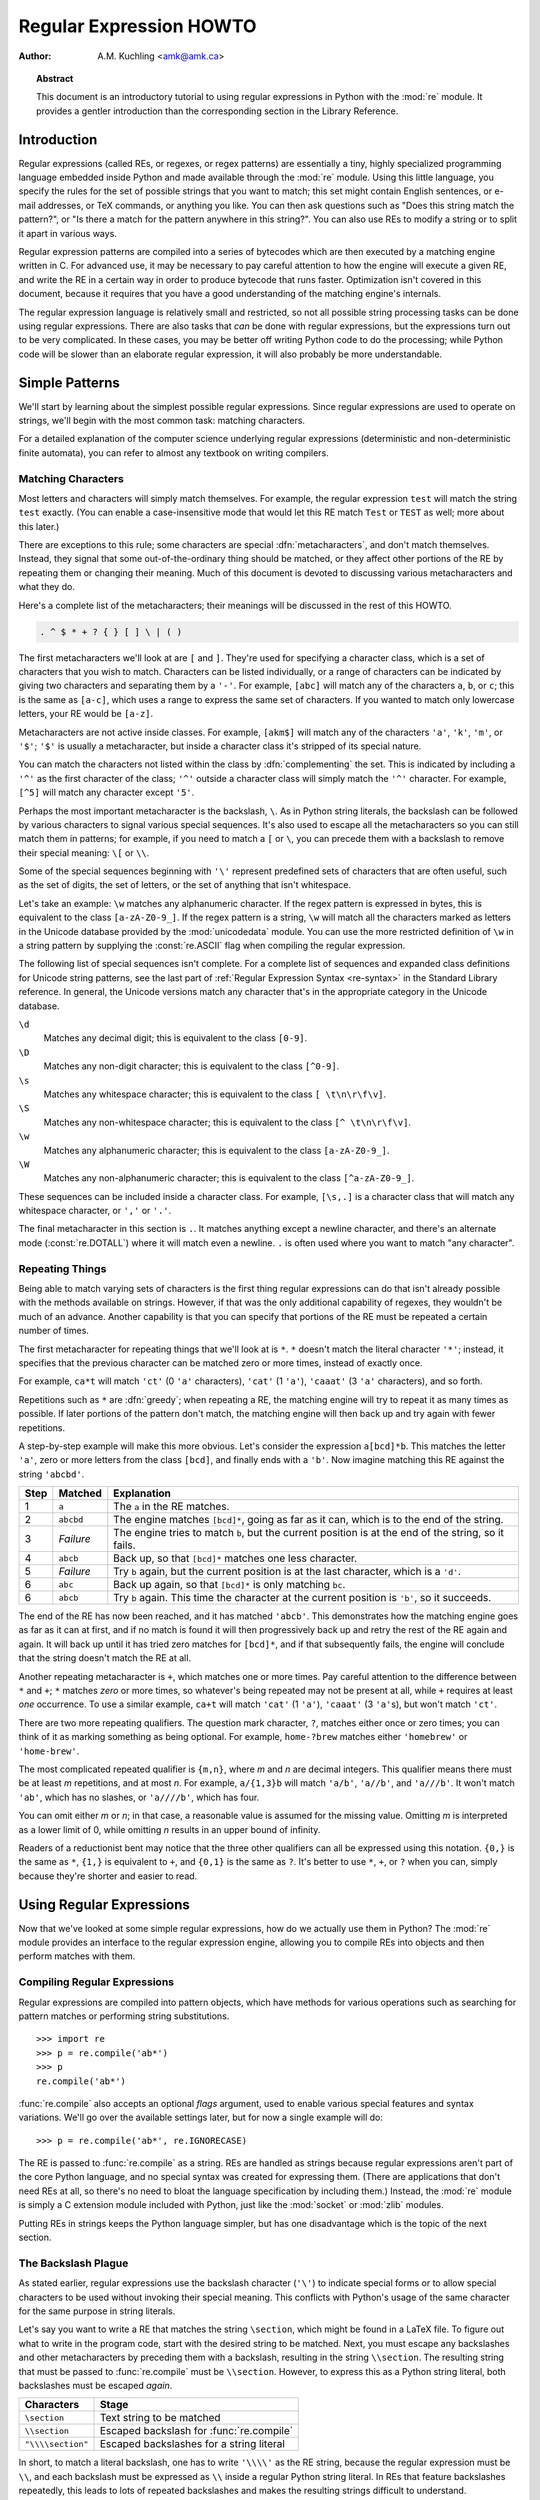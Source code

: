 .. _regex-howto:

****************************
  Regular Expression HOWTO
****************************

:Author: A.M. Kuchling <amk@amk.ca>

.. TODO:
   Document lookbehind assertions
   Better way of displaying a RE, a string, and what it matches
   Mention optional argument to match.groups()
   Unicode (at least a reference)


.. topic:: Abstract

   This document is an introductory tutorial to using regular expressions in Python
   with the :mod:`re` module.  It provides a gentler introduction than the
   corresponding section in the Library Reference.


Introduction
============

Regular expressions (called REs, or regexes, or regex patterns) are essentially
a tiny, highly specialized programming language embedded inside Python and made
available through the :mod:`re` module. Using this little language, you specify
the rules for the set of possible strings that you want to match; this set might
contain English sentences, or e-mail addresses, or TeX commands, or anything you
like.  You can then ask questions such as "Does this string match the pattern?",
or "Is there a match for the pattern anywhere in this string?".  You can also
use REs to modify a string or to split it apart in various ways.

Regular expression patterns are compiled into a series of bytecodes which are
then executed by a matching engine written in C.  For advanced use, it may be
necessary to pay careful attention to how the engine will execute a given RE,
and write the RE in a certain way in order to produce bytecode that runs faster.
Optimization isn't covered in this document, because it requires that you have a
good understanding of the matching engine's internals.

The regular expression language is relatively small and restricted, so not all
possible string processing tasks can be done using regular expressions.  There
are also tasks that *can* be done with regular expressions, but the expressions
turn out to be very complicated.  In these cases, you may be better off writing
Python code to do the processing; while Python code will be slower than an
elaborate regular expression, it will also probably be more understandable.


Simple Patterns
===============

We'll start by learning about the simplest possible regular expressions.  Since
regular expressions are used to operate on strings, we'll begin with the most
common task: matching characters.

For a detailed explanation of the computer science underlying regular
expressions (deterministic and non-deterministic finite automata), you can refer
to almost any textbook on writing compilers.


Matching Characters
-------------------

Most letters and characters will simply match themselves.  For example, the
regular expression ``test`` will match the string ``test`` exactly.  (You can
enable a case-insensitive mode that would let this RE match ``Test`` or ``TEST``
as well; more about this later.)

There are exceptions to this rule; some characters are special
:dfn:`metacharacters`, and don't match themselves.  Instead, they signal that
some out-of-the-ordinary thing should be matched, or they affect other portions
of the RE by repeating them or changing their meaning.  Much of this document is
devoted to discussing various metacharacters and what they do.

Here's a complete list of the metacharacters; their meanings will be discussed
in the rest of this HOWTO.

.. code-block:: none

   . ^ $ * + ? { } [ ] \ | ( )

The first metacharacters we'll look at are ``[`` and ``]``. They're used for
specifying a character class, which is a set of characters that you wish to
match.  Characters can be listed individually, or a range of characters can be
indicated by giving two characters and separating them by a ``'-'``.  For
example, ``[abc]`` will match any of the characters ``a``, ``b``, or ``c``; this
is the same as ``[a-c]``, which uses a range to express the same set of
characters.  If you wanted to match only lowercase letters, your RE would be
``[a-z]``.

Metacharacters are not active inside classes.  For example, ``[akm$]`` will
match any of the characters ``'a'``, ``'k'``, ``'m'``, or ``'$'``; ``'$'`` is
usually a metacharacter, but inside a character class it's stripped of its
special nature.

You can match the characters not listed within the class by :dfn:`complementing`
the set.  This is indicated by including a ``'^'`` as the first character of the
class; ``'^'`` outside a character class will simply match the ``'^'``
character.  For example, ``[^5]`` will match any character except ``'5'``.

Perhaps the most important metacharacter is the backslash, ``\``.   As in Python
string literals, the backslash can be followed by various characters to signal
various special sequences.  It's also used to escape all the metacharacters so
you can still match them in patterns; for example, if you need to match a ``[``
or  ``\``, you can precede them with a backslash to remove their special
meaning: ``\[`` or ``\\``.

Some of the special sequences beginning with ``'\'`` represent
predefined sets of characters that are often useful, such as the set
of digits, the set of letters, or the set of anything that isn't
whitespace.

Let's take an example: ``\w`` matches any alphanumeric character.  If
the regex pattern is expressed in bytes, this is equivalent to the
class ``[a-zA-Z0-9_]``.  If the regex pattern is a string, ``\w`` will
match all the characters marked as letters in the Unicode database
provided by the :mod:`unicodedata` module.  You can use the more
restricted definition of ``\w`` in a string pattern by supplying the
:const:`re.ASCII` flag when compiling the regular expression.

The following list of special sequences isn't complete. For a complete
list of sequences and expanded class definitions for Unicode string
patterns, see the last part of :ref:`Regular Expression Syntax
<re-syntax>` in the Standard Library reference.  In general, the
Unicode versions match any character that's in the appropriate
category in the Unicode database.

``\d``
   Matches any decimal digit; this is equivalent to the class ``[0-9]``.

``\D``
   Matches any non-digit character; this is equivalent to the class ``[^0-9]``.

``\s``
   Matches any whitespace character; this is equivalent to the class ``[
   \t\n\r\f\v]``.

``\S``
   Matches any non-whitespace character; this is equivalent to the class ``[^
   \t\n\r\f\v]``.

``\w``
   Matches any alphanumeric character; this is equivalent to the class
   ``[a-zA-Z0-9_]``.

``\W``
   Matches any non-alphanumeric character; this is equivalent to the class
   ``[^a-zA-Z0-9_]``.

These sequences can be included inside a character class.  For example,
``[\s,.]`` is a character class that will match any whitespace character, or
``','`` or ``'.'``.

The final metacharacter in this section is ``.``.  It matches anything except a
newline character, and there's an alternate mode (:const:`re.DOTALL`) where it will
match even a newline.  ``.`` is often used where you want to match "any
character".


Repeating Things
----------------

Being able to match varying sets of characters is the first thing regular
expressions can do that isn't already possible with the methods available on
strings.  However, if that was the only additional capability of regexes, they
wouldn't be much of an advance. Another capability is that you can specify that
portions of the RE must be repeated a certain number of times.

The first metacharacter for repeating things that we'll look at is ``*``.  ``*``
doesn't match the literal character ``'*'``; instead, it specifies that the
previous character can be matched zero or more times, instead of exactly once.

For example, ``ca*t`` will match ``'ct'`` (0 ``'a'`` characters), ``'cat'`` (1 ``'a'``),
``'caaat'`` (3 ``'a'`` characters), and so forth.

Repetitions such as ``*`` are :dfn:`greedy`; when repeating a RE, the matching
engine will try to repeat it as many times as possible. If later portions of the
pattern don't match, the matching engine will then back up and try again with
fewer repetitions.

A step-by-step example will make this more obvious.  Let's consider the
expression ``a[bcd]*b``.  This matches the letter ``'a'``, zero or more letters
from the class ``[bcd]``, and finally ends with a ``'b'``.  Now imagine matching
this RE against the string ``'abcbd'``.

+------+-----------+---------------------------------+
| Step | Matched   | Explanation                     |
+======+===========+=================================+
| 1    | ``a``     | The ``a`` in the RE matches.    |
+------+-----------+---------------------------------+
| 2    | ``abcbd`` | The engine matches ``[bcd]*``,  |
|      |           | going as far as it can, which   |
|      |           | is to the end of the string.    |
+------+-----------+---------------------------------+
| 3    | *Failure* | The engine tries to match       |
|      |           | ``b``, but the current position |
|      |           | is at the end of the string, so |
|      |           | it fails.                       |
+------+-----------+---------------------------------+
| 4    | ``abcb``  | Back up, so that  ``[bcd]*``    |
|      |           | matches one less character.     |
+------+-----------+---------------------------------+
| 5    | *Failure* | Try ``b`` again, but the        |
|      |           | current position is at the last |
|      |           | character, which is a ``'d'``.  |
+------+-----------+---------------------------------+
| 6    | ``abc``   | Back up again, so that          |
|      |           | ``[bcd]*`` is only matching     |
|      |           | ``bc``.                         |
+------+-----------+---------------------------------+
| 6    | ``abcb``  | Try ``b`` again.  This time     |
|      |           | the character at the            |
|      |           | current position is ``'b'``, so |
|      |           | it succeeds.                    |
+------+-----------+---------------------------------+

The end of the RE has now been reached, and it has matched ``'abcb'``.  This
demonstrates how the matching engine goes as far as it can at first, and if no
match is found it will then progressively back up and retry the rest of the RE
again and again.  It will back up until it has tried zero matches for
``[bcd]*``, and if that subsequently fails, the engine will conclude that the
string doesn't match the RE at all.

Another repeating metacharacter is ``+``, which matches one or more times.  Pay
careful attention to the difference between ``*`` and ``+``; ``*`` matches
*zero* or more times, so whatever's being repeated may not be present at all,
while ``+`` requires at least *one* occurrence.  To use a similar example,
``ca+t`` will match ``'cat'`` (1 ``'a'``), ``'caaat'`` (3 ``'a'``\ s), but won't
match ``'ct'``.

There are two more repeating qualifiers.  The question mark character, ``?``,
matches either once or zero times; you can think of it as marking something as
being optional.  For example, ``home-?brew`` matches either ``'homebrew'`` or
``'home-brew'``.

The most complicated repeated qualifier is ``{m,n}``, where *m* and *n* are
decimal integers.  This qualifier means there must be at least *m* repetitions,
and at most *n*.  For example, ``a/{1,3}b`` will match ``'a/b'``, ``'a//b'``, and
``'a///b'``.  It won't match ``'ab'``, which has no slashes, or ``'a////b'``, which
has four.

You can omit either *m* or *n*; in that case, a reasonable value is assumed for
the missing value.  Omitting *m* is interpreted as a lower limit of 0, while
omitting *n* results in an upper bound of infinity.

Readers of a reductionist bent may notice that the three other qualifiers can
all be expressed using this notation.  ``{0,}`` is the same as ``*``, ``{1,}``
is equivalent to ``+``, and ``{0,1}`` is the same as ``?``.  It's better to use
``*``, ``+``, or ``?`` when you can, simply because they're shorter and easier
to read.


Using Regular Expressions
=========================

Now that we've looked at some simple regular expressions, how do we actually use
them in Python?  The :mod:`re` module provides an interface to the regular
expression engine, allowing you to compile REs into objects and then perform
matches with them.


Compiling Regular Expressions
-----------------------------

Regular expressions are compiled into pattern objects, which have
methods for various operations such as searching for pattern matches or
performing string substitutions. ::

   >>> import re
   >>> p = re.compile('ab*')
   >>> p
   re.compile('ab*')

:func:`re.compile` also accepts an optional *flags* argument, used to enable
various special features and syntax variations.  We'll go over the available
settings later, but for now a single example will do::

   >>> p = re.compile('ab*', re.IGNORECASE)

The RE is passed to :func:`re.compile` as a string.  REs are handled as strings
because regular expressions aren't part of the core Python language, and no
special syntax was created for expressing them.  (There are applications that
don't need REs at all, so there's no need to bloat the language specification by
including them.) Instead, the :mod:`re` module is simply a C extension module
included with Python, just like the :mod:`socket` or :mod:`zlib` modules.

Putting REs in strings keeps the Python language simpler, but has one
disadvantage which is the topic of the next section.


The Backslash Plague
--------------------

As stated earlier, regular expressions use the backslash character (``'\'``) to
indicate special forms or to allow special characters to be used without
invoking their special meaning. This conflicts with Python's usage of the same
character for the same purpose in string literals.

Let's say you want to write a RE that matches the string ``\section``, which
might be found in a LaTeX file.  To figure out what to write in the program
code, start with the desired string to be matched.  Next, you must escape any
backslashes and other metacharacters by preceding them with a backslash,
resulting in the string ``\\section``.  The resulting string that must be passed
to :func:`re.compile` must be ``\\section``.  However, to express this as a
Python string literal, both backslashes must be escaped *again*.

+-------------------+------------------------------------------+
| Characters        | Stage                                    |
+===================+==========================================+
| ``\section``      | Text string to be matched                |
+-------------------+------------------------------------------+
| ``\\section``     | Escaped backslash for :func:`re.compile` |
+-------------------+------------------------------------------+
| ``"\\\\section"`` | Escaped backslashes for a string literal |
+-------------------+------------------------------------------+

In short, to match a literal backslash, one has to write ``'\\\\'`` as the RE
string, because the regular expression must be ``\\``, and each backslash must
be expressed as ``\\`` inside a regular Python string literal.  In REs that
feature backslashes repeatedly, this leads to lots of repeated backslashes and
makes the resulting strings difficult to understand.

The solution is to use Python's raw string notation for regular expressions;
backslashes are not handled in any special way in a string literal prefixed with
``'r'``, so ``r"\n"`` is a two-character string containing ``'\'`` and ``'n'``,
while ``"\n"`` is a one-character string containing a newline. Regular
expressions will often be written in Python code using this raw string notation.

+-------------------+------------------+
| Regular String    | Raw string       |
+===================+==================+
| ``"ab*"``         | ``r"ab*"``       |
+-------------------+------------------+
| ``"\\\\section"`` | ``r"\\section"`` |
+-------------------+------------------+
| ``"\\w+\\s+\\1"`` | ``r"\w+\s+\1"``  |
+-------------------+------------------+


Performing Matches
------------------

Once you have an object representing a compiled regular expression, what do you
do with it?  Pattern objects have several methods and attributes.
Only the most significant ones will be covered here; consult the :mod:`re` docs
for a complete listing.

+------------------+-----------------------------------------------+
| Method/Attribute | Purpose                                       |
+==================+===============================================+
| ``match()``      | Determine if the RE matches at the beginning  |
|                  | of the string.                                |
+------------------+-----------------------------------------------+
| ``search()``     | Scan through a string, looking for any        |
|                  | location where this RE matches.               |
+------------------+-----------------------------------------------+
| ``findall()``    | Find all substrings where the RE matches, and |
|                  | returns them as a list.                       |
+------------------+-----------------------------------------------+
| ``finditer()``   | Find all substrings where the RE matches, and |
|                  | returns them as an :term:`iterator`.          |
+------------------+-----------------------------------------------+

:meth:`~re.Pattern.match` and :meth:`~re.Pattern.search` return ``None`` if no match can be found.  If
they're successful, a :ref:`match object <match-objects>` instance is returned,
containing information about the match: where it starts and ends, the substring
it matched, and more.

You can learn about this by interactively experimenting with the :mod:`re`
module.  If you have :mod:`tkinter` available, you may also want to look at
:source:`Tools/demo/redemo.py`, a demonstration program included with the
Python distribution.  It allows you to enter REs and strings, and displays
whether the RE matches or fails. :file:`redemo.py` can be quite useful when
trying to debug a complicated RE.

This HOWTO uses the standard Python interpreter for its examples. First, run the
Python interpreter, import the :mod:`re` module, and compile a RE::

   >>> import re
   >>> p = re.compile('[a-z]+')
   >>> p
   re.compile('[a-z]+')

Now, you can try matching various strings against the RE ``[a-z]+``.  An empty
string shouldn't match at all, since ``+`` means 'one or more repetitions'.
:meth:`~re.Pattern.match` should return ``None`` in this case, which will cause the
interpreter to print no output.  You can explicitly print the result of
:meth:`!match` to make this clear. ::

   >>> p.match("")
   >>> print(p.match(""))
   None

Now, let's try it on a string that it should match, such as ``tempo``.  In this
case, :meth:`~re.Pattern.match` will return a :ref:`match object <match-objects>`, so you
should store the result in a variable for later use. ::

   >>> m = p.match('tempo')
   >>> m
   <re.Match object; span=(0, 5), match='tempo'>

Now you can query the :ref:`match object <match-objects>` for information
about the matching string.  Match object instances
also have several methods and attributes; the most important ones are:

+------------------+--------------------------------------------+
| Method/Attribute | Purpose                                    |
+==================+============================================+
| ``group()``      | Return the string matched by the RE        |
+------------------+--------------------------------------------+
| ``start()``      | Return the starting position of the match  |
+------------------+--------------------------------------------+
| ``end()``        | Return the ending position of the match    |
+------------------+--------------------------------------------+
| ``span()``       | Return a tuple containing the (start, end) |
|                  | positions  of the match                    |
+------------------+--------------------------------------------+

Trying these methods will soon clarify their meaning::

   >>> m.group()
   'tempo'
   >>> m.start(), m.end()
   (0, 5)
   >>> m.span()
   (0, 5)

:meth:`~re.Match.group` returns the substring that was matched by the RE.  :meth:`~re.Match.start`
and :meth:`~re.Match.end` return the starting and ending index of the match. :meth:`~re.Match.span`
returns both start and end indexes in a single tuple.  Since the :meth:`~re.Pattern.match`
method only checks if the RE matches at the start of a string, :meth:`!start`
will always be zero.  However, the :meth:`~re.Pattern.search` method of patterns
scans through the string, so  the match may not start at zero in that
case. ::

   >>> print(p.match('::: message'))
   None
   >>> m = p.search('::: message'); print(m)
   <re.Match object; span=(4, 11), match='message'>
   >>> m.group()
   'message'
   >>> m.span()
   (4, 11)

In actual programs, the most common style is to store the
:ref:`match object <match-objects>` in a variable, and then check if it was
``None``.  This usually looks like::

   p = re.compile( ... )
   m = p.match( 'string goes here' )
   if m:
       print('Match found: ', m.group())
   else:
       print('No match')

Two pattern methods return all of the matches for a pattern.
:meth:`~re.Pattern.findall` returns a list of matching strings::

   >>> p = re.compile('\d+')
   >>> p.findall('12 drummers drumming, 11 pipers piping, 10 lords a-leaping')
   ['12', '11', '10']

:meth:`~re.Pattern.findall` has to create the entire list before it can be returned as the
result.  The :meth:`~re.Pattern.finditer` method returns a sequence of
:ref:`match object <match-objects>` instances as an :term:`iterator`::

   >>> iterator = p.finditer('12 drummers drumming, 11 ... 10 ...')
   >>> iterator  #doctest: +ELLIPSIS
   <callable_iterator object at 0x...>
   >>> for match in iterator:
   ...     print(match.span())
   ...
   (0, 2)
   (22, 24)
   (29, 31)


Module-Level Functions
----------------------

You don't have to create a pattern object and call its methods; the
:mod:`re` module also provides top-level functions called :func:`~re.match`,
:func:`~re.search`, :func:`~re.findall`, :func:`~re.sub`, and so forth.  These functions
take the same arguments as the corresponding pattern method with
the RE string added as the first argument, and still return either ``None`` or a
:ref:`match object <match-objects>` instance. ::

   >>> print(re.match(r'From\s+', 'Fromage amk'))
   None
   >>> re.match(r'From\s+', 'From amk Thu May 14 19:12:10 1998')  #doctest: +ELLIPSIS
   <re.Match object; span=(0, 5), match='From '>

Under the hood, these functions simply create a pattern object for you
and call the appropriate method on it.  They also store the compiled
object in a cache, so future calls using the same RE won't need to
parse the pattern again and again.

Should you use these module-level functions, or should you get the
pattern and call its methods yourself?  If you're accessing a regex
within a loop, pre-compiling it will save a few function calls.
Outside of loops, there's not much difference thanks to the internal
cache.


Compilation Flags
-----------------

Compilation flags let you modify some aspects of how regular expressions work.
Flags are available in the :mod:`re` module under two names, a long name such as
:const:`IGNORECASE` and a short, one-letter form such as :const:`I`.  (If you're
familiar with Perl's pattern modifiers, the one-letter forms use the same
letters; the short form of :const:`re.VERBOSE` is :const:`re.X`, for example.)
Multiple flags can be specified by bitwise OR-ing them; ``re.I | re.M`` sets
both the :const:`I` and :const:`M` flags, for example.

Here's a table of the available flags, followed by a more detailed explanation
of each one.

+---------------------------------+--------------------------------------------+
| Flag                            | Meaning                                    |
+=================================+============================================+
| :const:`ASCII`, :const:`A`      | Makes several escapes like ``\w``, ``\b``, |
|                                 | ``\s`` and ``\d`` match only on ASCII      |
|                                 | characters with the respective property.   |
+---------------------------------+--------------------------------------------+
| :const:`DOTALL`, :const:`S`     | Make ``.`` match any character, including  |
|                                 | newlines.                                  |
+---------------------------------+--------------------------------------------+
| :const:`IGNORECASE`, :const:`I` | Do case-insensitive matches.               |
+---------------------------------+--------------------------------------------+
| :const:`LOCALE`, :const:`L`     | Do a locale-aware match.                   |
+---------------------------------+--------------------------------------------+
| :const:`MULTILINE`, :const:`M`  | Multi-line matching, affecting ``^`` and   |
|                                 | ``$``.                                     |
+---------------------------------+--------------------------------------------+
| :const:`VERBOSE`, :const:`X`    | Enable verbose REs, which can be organized |
| (for 'extended')                | more cleanly and understandably.           |
+---------------------------------+--------------------------------------------+


.. data:: I
          IGNORECASE
   :noindex:

   Perform case-insensitive matching; character class and literal strings will
   match letters by ignoring case.  For example, ``[A-Z]`` will match lowercase
   letters, too. Full Unicode matching also works unless the :const:`ASCII`
   flag is used to disable non-ASCII matches.  When the Unicode patterns
   ``[a-z]`` or ``[A-Z]`` are used in combination with the :const:`IGNORECASE`
   flag, they will match the 52 ASCII letters and 4 additional non-ASCII
   letters: 'İ' (U+0130, Latin capital letter I with dot above), 'ı' (U+0131,
   Latin small letter dotless i), 'ſ' (U+017F, Latin small letter long s) and
   'K' (U+212A, Kelvin sign).  ``Spam`` will match ``'Spam'``, ``'spam'``,
   ``'spAM'``, or ``'ſpam'`` (the latter is matched only in Unicode mode).
   This lowercasing doesn't take the current locale into account;
   it will if you also set the :const:`LOCALE` flag.


.. data:: L
          LOCALE
   :noindex:

   Make ``\w``, ``\W``, ``\b``, ``\B`` and case-insensitive matching dependent
   on the current locale instead of the Unicode database.

   Locales are a feature of the C library intended to help in writing programs
   that take account of language differences.  For example, if you're
   processing encoded French text, you'd want to be able to write ``\w+`` to
   match words, but ``\w`` only matches the character class ``[A-Za-z]`` in
   bytes patterns; it won't match bytes corresponding to ``é`` or ``ç``.
   If your system is configured properly and a French locale is selected,
   certain C functions will tell the program that the byte corresponding to
   ``é`` should also be considered a letter.
   Setting the :const:`LOCALE` flag when compiling a regular expression will cause
   the resulting compiled object to use these C functions for ``\w``; this is
   slower, but also enables ``\w+`` to match French words as you'd expect.
   The use of this flag is discouraged in Python 3 as the locale mechanism
   is very unreliable, it only handles one "culture" at a time, and it only
   works with 8-bit locales.  Unicode matching is already enabled by default
   in Python 3 for Unicode (str) patterns, and it is able to handle different
   locales/languages.


.. data:: M
          MULTILINE
   :noindex:

   (``^`` and ``$`` haven't been explained yet;  they'll be introduced in section
   :ref:`more-metacharacters`.)

   Usually ``^`` matches only at the beginning of the string, and ``$`` matches
   only at the end of the string and immediately before the newline (if any) at the
   end of the string. When this flag is specified, ``^`` matches at the beginning
   of the string and at the beginning of each line within the string, immediately
   following each newline.  Similarly, the ``$`` metacharacter matches either at
   the end of the string and at the end of each line (immediately preceding each
   newline).


.. data:: S
          DOTALL
   :noindex:

   Makes the ``'.'`` special character match any character at all, including a
   newline; without this flag, ``'.'`` will match anything *except* a newline.


.. data:: A
          ASCII
   :noindex:

   Make ``\w``, ``\W``, ``\b``, ``\B``, ``\s`` and ``\S`` perform ASCII-only
   matching instead of full Unicode matching. This is only meaningful for
   Unicode patterns, and is ignored for byte patterns.


.. data:: X
          VERBOSE
   :noindex:

   This flag allows you to write regular expressions that are more readable by
   granting you more flexibility in how you can format them.  When this flag has
   been specified, whitespace within the RE string is ignored, except when the
   whitespace is in a character class or preceded by an unescaped backslash; this
   lets you organize and indent the RE more clearly.  This flag also lets you put
   comments within a RE that will be ignored by the engine; comments are marked by
   a ``'#'`` that's neither in a character class or preceded by an unescaped
   backslash.

   For example, here's a RE that uses :const:`re.VERBOSE`; see how much easier it
   is to read? ::

      charref = re.compile(r"""
       &[#]                # Start of a numeric entity reference
       (
           0[0-7]+         # Octal form
         | [0-9]+          # Decimal form
         | x[0-9a-fA-F]+   # Hexadecimal form
       )
       ;                   # Trailing semicolon
      """, re.VERBOSE)

   Without the verbose setting, the RE would look like this::

      charref = re.compile("&#(0[0-7]+"
                           "|[0-9]+"
                           "|x[0-9a-fA-F]+);")

   In the above example, Python's automatic concatenation of string literals has
   been used to break up the RE into smaller pieces, but it's still more difficult
   to understand than the version using :const:`re.VERBOSE`.


More Pattern Power
==================

So far we've only covered a part of the features of regular expressions.  In
this section, we'll cover some new metacharacters, and how to use groups to
retrieve portions of the text that was matched.


.. _more-metacharacters:

More Metacharacters
-------------------

There are some metacharacters that we haven't covered yet.  Most of them will be
covered in this section.

Some of the remaining metacharacters to be discussed are :dfn:`zero-width
assertions`.  They don't cause the engine to advance through the string;
instead, they consume no characters at all, and simply succeed or fail.  For
example, ``\b`` is an assertion that the current position is located at a word
boundary; the position isn't changed by the ``\b`` at all.  This means that
zero-width assertions should never be repeated, because if they match once at a
given location, they can obviously be matched an infinite number of times.

``|``
   Alternation, or the "or" operator.   If *A* and *B* are regular expressions,
   ``A|B`` will match any string that matches either *A* or *B*. ``|`` has very
   low precedence in order to make it work reasonably when you're alternating
   multi-character strings. ``Crow|Servo`` will match either ``'Crow'`` or ``'Servo'``,
   not ``'Cro'``, a ``'w'`` or an ``'S'``, and ``'ervo'``.

   To match a literal ``'|'``, use ``\|``, or enclose it inside a character class,
   as in ``[|]``.

``^``
   Matches at the beginning of lines.  Unless the :const:`MULTILINE` flag has been
   set, this will only match at the beginning of the string.  In :const:`MULTILINE`
   mode, this also matches immediately after each newline within the string.

   For example, if you wish to match the word ``From`` only at the beginning of a
   line, the RE to use is ``^From``. ::

      >>> print(re.search('^From', 'From Here to Eternity'))  #doctest: +ELLIPSIS
      <re.Match object; span=(0, 4), match='From'>
      >>> print(re.search('^From', 'Reciting From Memory'))
      None

   To match a literal ``'^'``, use ``\^``.

``$``
   Matches at the end of a line, which is defined as either the end of the string,
   or any location followed by a newline character.     ::

      >>> print(re.search('}$', '{block}'))  #doctest: +ELLIPSIS
      <re.Match object; span=(6, 7), match='}'>
      >>> print(re.search('}$', '{block} '))
      None
      >>> print(re.search('}$', '{block}\n'))  #doctest: +ELLIPSIS
      <re.Match object; span=(6, 7), match='}'>

   To match a literal ``'$'``, use ``\$`` or enclose it inside a character class,
   as in  ``[$]``.

``\A``
   Matches only at the start of the string.  When not in :const:`MULTILINE` mode,
   ``\A`` and ``^`` are effectively the same.  In :const:`MULTILINE` mode, they're
   different: ``\A`` still matches only at the beginning of the string, but ``^``
   may match at any location inside the string that follows a newline character.

``\Z``
   Matches only at the end of the string.

``\b``
   Word boundary.  This is a zero-width assertion that matches only at the
   beginning or end of a word.  A word is defined as a sequence of alphanumeric
   characters, so the end of a word is indicated by whitespace or a
   non-alphanumeric character.

   The following example matches ``class`` only when it's a complete word; it won't
   match when it's contained inside another word. ::

      >>> p = re.compile(r'\bclass\b')
      >>> print(p.search('no class at all'))
      <re.Match object; span=(3, 8), match='class'>
      >>> print(p.search('the declassified algorithm'))
      None
      >>> print(p.search('one subclass is'))
      None

   There are two subtleties you should remember when using this special sequence.
   First, this is the worst collision between Python's string literals and regular
   expression sequences.  In Python's string literals, ``\b`` is the backspace
   character, ASCII value 8.  If you're not using raw strings, then Python will
   convert the ``\b`` to a backspace, and your RE won't match as you expect it to.
   The following example looks the same as our previous RE, but omits the ``'r'``
   in front of the RE string. ::

      >>> p = re.compile('\bclass\b')
      >>> print(p.search('no class at all'))
      None
      >>> print(p.search('\b' + 'class' + '\b'))
      <re.Match object; span=(0, 7), match='\x08class\x08'>

   Second, inside a character class, where there's no use for this assertion,
   ``\b`` represents the backspace character, for compatibility with Python's
   string literals.

``\B``
   Another zero-width assertion, this is the opposite of ``\b``, only matching when
   the current position is not at a word boundary.


Grouping
--------

Frequently you need to obtain more information than just whether the RE matched
or not.  Regular expressions are often used to dissect strings by writing a RE
divided into several subgroups which match different components of interest.
For example, an RFC-822 header line is divided into a header name and a value,
separated by a ``':'``, like this::

   From: author@example.com
   User-Agent: Thunderbird 1.5.0.9 (X11/20061227)
   MIME-Version: 1.0
   To: editor@example.com

This can be handled by writing a regular expression which matches an entire
header line, and has one group which matches the header name, and another group
which matches the header's value.

Groups are marked by the ``'('``, ``')'`` metacharacters. ``'('`` and ``')'``
have much the same meaning as they do in mathematical expressions; they group
together the expressions contained inside them, and you can repeat the contents
of a group with a repeating qualifier, such as ``*``, ``+``, ``?``, or
``{m,n}``.  For example, ``(ab)*`` will match zero or more repetitions of
``ab``. ::

   >>> p = re.compile('(ab)*')
   >>> print(p.match('ababababab').span())
   (0, 10)

Groups indicated with ``'('``, ``')'`` also capture the starting and ending
index of the text that they match; this can be retrieved by passing an argument
to :meth:`~re.Match.group`, :meth:`~re.Match.start`, :meth:`~re.Match.end`, and
:meth:`~re.Match.span`.  Groups are
numbered starting with 0.  Group 0 is always present; it's the whole RE, so
:ref:`match object <match-objects>` methods all have group 0 as their default
argument.  Later we'll see how to express groups that don't capture the span
of text that they match. ::

   >>> p = re.compile('(a)b')
   >>> m = p.match('ab')
   >>> m.group()
   'ab'
   >>> m.group(0)
   'ab'

Subgroups are numbered from left to right, from 1 upward.  Groups can be nested;
to determine the number, just count the opening parenthesis characters, going
from left to right. ::

   >>> p = re.compile('(a(b)c)d')
   >>> m = p.match('abcd')
   >>> m.group(0)
   'abcd'
   >>> m.group(1)
   'abc'
   >>> m.group(2)
   'b'

:meth:`~re.Match.group` can be passed multiple group numbers at a time, in which case it
will return a tuple containing the corresponding values for those groups. ::

   >>> m.group(2,1,2)
   ('b', 'abc', 'b')

The :meth:`~re.Match.groups` method returns a tuple containing the strings for all the
subgroups, from 1 up to however many there are. ::

   >>> m.groups()
   ('abc', 'b')

Backreferences in a pattern allow you to specify that the contents of an earlier
capturing group must also be found at the current location in the string.  For
example, ``\1`` will succeed if the exact contents of group 1 can be found at
the current position, and fails otherwise.  Remember that Python's string
literals also use a backslash followed by numbers to allow including arbitrary
characters in a string, so be sure to use a raw string when incorporating
backreferences in a RE.

For example, the following RE detects doubled words in a string. ::

   >>> p = re.compile(r'(\b\w+)\s+\1\b')
   >>> p.search('Paris in the the spring').group()
   'the the'

Backreferences like this aren't often useful for just searching through a string
--- there are few text formats which repeat data in this way --- but you'll soon
find out that they're *very* useful when performing string substitutions.


Non-capturing and Named Groups
------------------------------

Elaborate REs may use many groups, both to capture substrings of interest, and
to group and structure the RE itself.  In complex REs, it becomes difficult to
keep track of the group numbers.  There are two features which help with this
problem.  Both of them use a common syntax for regular expression extensions, so
we'll look at that first.

Perl 5 is well known for its powerful additions to standard regular expressions.
For these new features the Perl developers couldn't choose new single-keystroke metacharacters
or new special sequences beginning with ``\`` without making Perl's regular
expressions confusingly different from standard REs.  If they chose ``&`` as a
new metacharacter, for example, old expressions would be assuming that ``&`` was
a regular character and wouldn't have escaped it by writing ``\&`` or ``[&]``.

The solution chosen by the Perl developers was to use ``(?...)`` as the
extension syntax.  ``?`` immediately after a parenthesis was a syntax error
because the ``?`` would have nothing to repeat, so this didn't introduce any
compatibility problems.  The characters immediately after the ``?``  indicate
what extension is being used, so ``(?=foo)`` is one thing (a positive lookahead
assertion) and ``(?:foo)`` is something else (a non-capturing group containing
the subexpression ``foo``).

Python supports several of Perl's extensions and adds an extension
syntax to Perl's extension syntax.  If the first character after the
question mark is a ``P``, you know that it's an extension that's
specific to Python.

Now that we've looked at the general extension syntax, we can return
to the features that simplify working with groups in complex REs.

Sometimes you'll want to use a group to denote a part of a regular expression,
but aren't interested in retrieving the group's contents. You can make this fact
explicit by using a non-capturing group: ``(?:...)``, where you can replace the
``...`` with any other regular expression. ::

   >>> m = re.match("([abc])+", "abc")
   >>> m.groups()
   ('c',)
   >>> m = re.match("(?:[abc])+", "abc")
   >>> m.groups()
   ()

Except for the fact that you can't retrieve the contents of what the group
matched, a non-capturing group behaves exactly the same as a capturing group;
you can put anything inside it, repeat it with a repetition metacharacter such
as ``*``, and nest it within other groups (capturing or non-capturing).
``(?:...)`` is particularly useful when modifying an existing pattern, since you
can add new groups without changing how all the other groups are numbered.  It
should be mentioned that there's no performance difference in searching between
capturing and non-capturing groups; neither form is any faster than the other.

A more significant feature is named groups: instead of referring to them by
numbers, groups can be referenced by a name.

The syntax for a named group is one of the Python-specific extensions:
``(?P<name>...)``.  *name* is, obviously, the name of the group.  Named groups
behave exactly like capturing groups, and additionally associate a name
with a group.  The :ref:`match object <match-objects>` methods that deal with
capturing groups all accept either integers that refer to the group by number
or strings that contain the desired group's name.  Named groups are still
given numbers, so you can retrieve information about a group in two ways::

   >>> p = re.compile(r'(?P<word>\b\w+\b)')
   >>> m = p.search( '(((( Lots of punctuation )))' )
   >>> m.group('word')
   'Lots'
   >>> m.group(1)
   'Lots'

Named groups are handy because they let you use easily-remembered names, instead
of having to remember numbers.  Here's an example RE from the :mod:`imaplib`
module::

   InternalDate = re.compile(r'INTERNALDATE "'
           r'(?P<day>[ 123][0-9])-(?P<mon>[A-Z][a-z][a-z])-'
           r'(?P<year>[0-9][0-9][0-9][0-9])'
           r' (?P<hour>[0-9][0-9]):(?P<min>[0-9][0-9]):(?P<sec>[0-9][0-9])'
           r' (?P<zonen>[-+])(?P<zoneh>[0-9][0-9])(?P<zonem>[0-9][0-9])'
           r'"')

It's obviously much easier to retrieve ``m.group('zonem')``, instead of having
to remember to retrieve group 9.

The syntax for backreferences in an expression such as ``(...)\1`` refers to the
number of the group.  There's naturally a variant that uses the group name
instead of the number. This is another Python extension: ``(?P=name)`` indicates
that the contents of the group called *name* should again be matched at the
current point.  The regular expression for finding doubled words,
``(\b\w+)\s+\1`` can also be written as ``(?P<word>\b\w+)\s+(?P=word)\b``::

   >>> p = re.compile(r'(?P<word>\b\w+)\s+(?P=word)\b')
   >>> p.search('Paris in the the spring').group()
   'the the'


Lookahead Assertions
--------------------

Another zero-width assertion is the lookahead assertion.  Lookahead assertions
are available in both positive and negative form, and  look like this:

``(?=...)``
   Positive lookahead assertion.  This succeeds if the contained regular
   expression, represented here by ``...``, successfully matches at the current
   location, and fails otherwise. But, once the contained expression has been
   tried, the matching engine doesn't advance at all; the rest of the pattern is
   tried right where the assertion started.

``(?!...)``
   Negative lookahead assertion.  This is the opposite of the positive assertion;
   it succeeds if the contained expression *doesn't* match at the current position
   in the string.

To make this concrete, let's look at a case where a lookahead is useful.
Consider a simple pattern to match a filename and split it apart into a base
name and an extension, separated by a ``.``.  For example, in ``news.rc``,
``news`` is the base name, and ``rc`` is the filename's extension.

The pattern to match this is quite simple:

``.*[.].*$``

Notice that the ``.`` needs to be treated specially because it's a
metacharacter, so it's inside a character class to only match that
specific character.  Also notice the trailing ``$``; this is added to
ensure that all the rest of the string must be included in the
extension.  This regular expression matches ``foo.bar`` and
``autoexec.bat`` and ``sendmail.cf`` and ``printers.conf``.

Now, consider complicating the problem a bit; what if you want to match
filenames where the extension is not ``bat``? Some incorrect attempts:

``.*[.][^b].*$``  The first attempt above tries to exclude ``bat`` by requiring
that the first character of the extension is not a ``b``.  This is wrong,
because the pattern also doesn't match ``foo.bar``.

``.*[.]([^b]..|.[^a].|..[^t])$``

The expression gets messier when you try to patch up the first solution by
requiring one of the following cases to match: the first character of the
extension isn't ``b``; the second character isn't ``a``; or the third character
isn't ``t``.  This accepts ``foo.bar`` and rejects ``autoexec.bat``, but it
requires a three-letter extension and won't accept a filename with a two-letter
extension such as ``sendmail.cf``.  We'll complicate the pattern again in an
effort to fix it.

``.*[.]([^b].?.?|.[^a]?.?|..?[^t]?)$``

In the third attempt, the second and third letters are all made optional in
order to allow matching extensions shorter than three characters, such as
``sendmail.cf``.

The pattern's getting really complicated now, which makes it hard to read and
understand.  Worse, if the problem changes and you want to exclude both ``bat``
and ``exe`` as extensions, the pattern would get even more complicated and
confusing.

A negative lookahead cuts through all this confusion:

``.*[.](?!bat$)[^.]*$``  The negative lookahead means: if the expression ``bat``
doesn't match at this point, try the rest of the pattern; if ``bat$`` does
match, the whole pattern will fail.  The trailing ``$`` is required to ensure
that something like ``sample.batch``, where the extension only starts with
``bat``, will be allowed.  The ``[^.]*`` makes sure that the pattern works
when there are multiple dots in the filename.

Excluding another filename extension is now easy; simply add it as an
alternative inside the assertion.  The following pattern excludes filenames that
end in either ``bat`` or ``exe``:

``.*[.](?!bat$|exe$)[^.]*$``


Modifying Strings
=================

Up to this point, we've simply performed searches against a static string.
Regular expressions are also commonly used to modify strings in various ways,
using the following pattern methods:

+------------------+-----------------------------------------------+
| Method/Attribute | Purpose                                       |
+==================+===============================================+
| ``split()``      | Split the string into a list, splitting it    |
|                  | wherever the RE matches                       |
+------------------+-----------------------------------------------+
| ``sub()``        | Find all substrings where the RE matches, and |
|                  | replace them with a different string          |
+------------------+-----------------------------------------------+
| ``subn()``       | Does the same thing as :meth:`!sub`,  but     |
|                  | returns the new string and the number of      |
|                  | replacements                                  |
+------------------+-----------------------------------------------+


Splitting Strings
-----------------

The :meth:`~re.Pattern.split` method of a pattern splits a string apart
wherever the RE matches, returning a list of the pieces. It's similar to the
:meth:`~str.split` method of strings but provides much more generality in the
delimiters that you can split by; string :meth:`!split` only supports splitting by
whitespace or by a fixed string.  As you'd expect, there's a module-level
:func:`re.split` function, too.


.. method:: .split(string [, maxsplit=0])
   :noindex:

   Split *string* by the matches of the regular expression.  If capturing
   parentheses are used in the RE, then their contents will also be returned as
   part of the resulting list.  If *maxsplit* is nonzero, at most *maxsplit* splits
   are performed.

You can limit the number of splits made, by passing a value for *maxsplit*.
When *maxsplit* is nonzero, at most *maxsplit* splits will be made, and the
remainder of the string is returned as the final element of the list.  In the
following example, the delimiter is any sequence of non-alphanumeric characters.
::

   >>> p = re.compile(r'\W+')
   >>> p.split('This is a test, short and sweet, of split().')
   ['This', 'is', 'a', 'test', 'short', 'and', 'sweet', 'of', 'split', '']
   >>> p.split('This is a test, short and sweet, of split().', 3)
   ['This', 'is', 'a', 'test, short and sweet, of split().']

Sometimes you're not only interested in what the text between delimiters is, but
also need to know what the delimiter was.  If capturing parentheses are used in
the RE, then their values are also returned as part of the list.  Compare the
following calls::

   >>> p = re.compile(r'\W+')
   >>> p2 = re.compile(r'(\W+)')
   >>> p.split('This... is a test.')
   ['This', 'is', 'a', 'test', '']
   >>> p2.split('This... is a test.')
   ['This', '... ', 'is', ' ', 'a', ' ', 'test', '.', '']

The module-level function :func:`re.split` adds the RE to be used as the first
argument, but is otherwise the same.   ::

   >>> re.split('[\W]+', 'Words, words, words.')
   ['Words', 'words', 'words', '']
   >>> re.split('([\W]+)', 'Words, words, words.')
   ['Words', ', ', 'words', ', ', 'words', '.', '']
   >>> re.split('[\W]+', 'Words, words, words.', 1)
   ['Words', 'words, words.']


Search and Replace
------------------

Another common task is to find all the matches for a pattern, and replace them
with a different string.  The :meth:`~re.Pattern.sub` method takes a replacement value,
which can be either a string or a function, and the string to be processed.

.. method:: .sub(replacement, string[, count=0])
   :noindex:

   Returns the string obtained by replacing the leftmost non-overlapping
   occurrences of the RE in *string* by the replacement *replacement*.  If the
   pattern isn't found, *string* is returned unchanged.

   The optional argument *count* is the maximum number of pattern occurrences to be
   replaced; *count* must be a non-negative integer.  The default value of 0 means
   to replace all occurrences.

Here's a simple example of using the :meth:`~re.Pattern.sub` method.  It replaces colour
names with the word ``colour``::

   >>> p = re.compile('(blue|white|red)')
   >>> p.sub('colour', 'blue socks and red shoes')
   'colour socks and colour shoes'
   >>> p.sub('colour', 'blue socks and red shoes', count=1)
   'colour socks and red shoes'

The :meth:`~re.Pattern.subn` method does the same work, but returns a 2-tuple containing the
new string value and the number of replacements  that were performed::

   >>> p = re.compile('(blue|white|red)')
   >>> p.subn('colour', 'blue socks and red shoes')
   ('colour socks and colour shoes', 2)
   >>> p.subn('colour', 'no colours at all')
   ('no colours at all', 0)

Empty matches are replaced only when they're not adjacent to a previous match.
::

   >>> p = re.compile('x*')
   >>> p.sub('-', 'abxd')
   '-a-b-d-'

If *replacement* is a string, any backslash escapes in it are processed.  That
is, ``\n`` is converted to a single newline character, ``\r`` is converted to a
carriage return, and so forth. Unknown escapes such as ``\&`` are left alone.
Backreferences, such as ``\6``, are replaced with the substring matched by the
corresponding group in the RE.  This lets you incorporate portions of the
original text in the resulting replacement string.

This example matches the word ``section`` followed by a string enclosed in
``{``, ``}``, and changes ``section`` to ``subsection``::

   >>> p = re.compile('section{ ( [^}]* ) }', re.VERBOSE)
   >>> p.sub(r'subsection{\1}','section{First} section{second}')
   'subsection{First} subsection{second}'

There's also a syntax for referring to named groups as defined by the
``(?P<name>...)`` syntax.  ``\g<name>`` will use the substring matched by the
group named ``name``, and  ``\g<number>``  uses the corresponding group number.
``\g<2>`` is therefore equivalent to ``\2``,  but isn't ambiguous in a
replacement string such as ``\g<2>0``.  (``\20`` would be interpreted as a
reference to group 20, not a reference to group 2 followed by the literal
character ``'0'``.)  The following substitutions are all equivalent, but use all
three variations of the replacement string. ::

   >>> p = re.compile('section{ (?P<name> [^}]* ) }', re.VERBOSE)
   >>> p.sub(r'subsection{\1}','section{First}')
   'subsection{First}'
   >>> p.sub(r'subsection{\g<1>}','section{First}')
   'subsection{First}'
   >>> p.sub(r'subsection{\g<name>}','section{First}')
   'subsection{First}'

*replacement* can also be a function, which gives you even more control.  If
*replacement* is a function, the function is called for every non-overlapping
occurrence of *pattern*.  On each call, the function is passed a
:ref:`match object <match-objects>` argument for the match and can use this
information to compute the desired replacement string and return it.

In the following example, the replacement function translates decimals into
hexadecimal::

   >>> def hexrepl(match):
   ...     "Return the hex string for a decimal number"
   ...     value = int(match.group())
   ...     return hex(value)
   ...
   >>> p = re.compile(r'\d+')
   >>> p.sub(hexrepl, 'Call 65490 for printing, 49152 for user code.')
   'Call 0xffd2 for printing, 0xc000 for user code.'

When using the module-level :func:`re.sub` function, the pattern is passed as
the first argument.  The pattern may be provided as an object or as a string; if
you need to specify regular expression flags, you must either use a
pattern object as the first parameter, or use embedded modifiers in the
pattern string, e.g. ``sub("(?i)b+", "x", "bbbb BBBB")`` returns ``'x x'``.


Common Problems
===============

Regular expressions are a powerful tool for some applications, but in some ways
their behaviour isn't intuitive and at times they don't behave the way you may
expect them to.  This section will point out some of the most common pitfalls.


Use String Methods
------------------

Sometimes using the :mod:`re` module is a mistake.  If you're matching a fixed
string, or a single character class, and you're not using any :mod:`re` features
such as the :const:`~re.IGNORECASE` flag, then the full power of regular expressions
may not be required. Strings have several methods for performing operations with
fixed strings and they're usually much faster, because the implementation is a
single small C loop that's been optimized for the purpose, instead of the large,
more generalized regular expression engine.

One example might be replacing a single fixed string with another one; for
example, you might replace ``word`` with ``deed``.  :func:`re.sub` seems like the
function to use for this, but consider the :meth:`~str.replace` method.  Note that
:meth:`!replace` will also replace ``word`` inside words, turning ``swordfish``
into ``sdeedfish``, but the  naive RE ``word`` would have done that, too.  (To
avoid performing the substitution on parts of words, the pattern would have to
be ``\bword\b``, in order to require that ``word`` have a word boundary on
either side.  This takes the job beyond  :meth:`!replace`'s abilities.)

Another common task is deleting every occurrence of a single character from a
string or replacing it with another single character.  You might do this with
something like ``re.sub('\n', ' ', S)``, but :meth:`~str.translate` is capable of
doing both tasks and will be faster than any regular expression operation can
be.

In short, before turning to the :mod:`re` module, consider whether your problem
can be solved with a faster and simpler string method.


match() versus search()
-----------------------

The :func:`~re.match` function only checks if the RE matches at the beginning of the
string while :func:`~re.search` will scan forward through the string for a match.
It's important to keep this distinction in mind.  Remember,  :func:`!match` will
only report a successful match which will start at 0; if the match wouldn't
start at zero,  :func:`!match` will *not* report it. ::

   >>> print(re.match('super', 'superstition').span())
   (0, 5)
   >>> print(re.match('super', 'insuperable'))
   None

On the other hand, :func:`~re.search` will scan forward through the string,
reporting the first match it finds. ::

   >>> print(re.search('super', 'superstition').span())
   (0, 5)
   >>> print(re.search('super', 'insuperable').span())
   (2, 7)

Sometimes you'll be tempted to keep using :func:`re.match`, and just add ``.*``
to the front of your RE.  Resist this temptation and use :func:`re.search`
instead.  The regular expression compiler does some analysis of REs in order to
speed up the process of looking for a match.  One such analysis figures out what
the first character of a match must be; for example, a pattern starting with
``Crow`` must match starting with a ``'C'``.  The analysis lets the engine
quickly scan through the string looking for the starting character, only trying
the full match if a ``'C'`` is found.

Adding ``.*`` defeats this optimization, requiring scanning to the end of the
string and then backtracking to find a match for the rest of the RE.  Use
:func:`re.search` instead.


Greedy versus Non-Greedy
------------------------

When repeating a regular expression, as in ``a*``, the resulting action is to
consume as much of the pattern as possible.  This fact often bites you when
you're trying to match a pair of balanced delimiters, such as the angle brackets
surrounding an HTML tag.  The naive pattern for matching a single HTML tag
doesn't work because of the greedy nature of ``.*``. ::

   >>> s = '<html><head><title>Title</title>'
   >>> len(s)
   32
   >>> print(re.match('<.*>', s).span())
   (0, 32)
   >>> print(re.match('<.*>', s).group())
   <html><head><title>Title</title>

The RE matches the ``'<'`` in ``'<html>'``, and the ``.*`` consumes the rest of
the string.  There's still more left in the RE, though, and the ``>`` can't
match at the end of the string, so the regular expression engine has to
backtrack character by character until it finds a match for the ``>``.   The
final match extends from the ``'<'`` in ``'<html>'`` to the ``'>'`` in
``'</title>'``, which isn't what you want.

In this case, the solution is to use the non-greedy qualifiers ``*?``, ``+?``,
``??``, or ``{m,n}?``, which match as *little* text as possible.  In the above
example, the ``'>'`` is tried immediately after the first ``'<'`` matches, and
when it fails, the engine advances a character at a time, retrying the ``'>'``
at every step.  This produces just the right result::

   >>> print(re.match('<.*?>', s).group())
   <html>

(Note that parsing HTML or XML with regular expressions is painful.
Quick-and-dirty patterns will handle common cases, but HTML and XML have special
cases that will break the obvious regular expression; by the time you've written
a regular expression that handles all of the possible cases, the patterns will
be *very* complicated.  Use an HTML or XML parser module for such tasks.)


Using re.VERBOSE
----------------

By now you've probably noticed that regular expressions are a very compact
notation, but they're not terribly readable.  REs of moderate complexity can
become lengthy collections of backslashes, parentheses, and metacharacters,
making them difficult to read and understand.

For such REs, specifying the :const:`re.VERBOSE` flag when compiling the regular
expression can be helpful, because it allows you to format the regular
expression more clearly.

The ``re.VERBOSE`` flag has several effects.  Whitespace in the regular
expression that *isn't* inside a character class is ignored.  This means that an
expression such as ``dog | cat`` is equivalent to the less readable ``dog|cat``,
but ``[a b]`` will still match the characters ``'a'``, ``'b'``, or a space.  In
addition, you can also put comments inside a RE; comments extend from a ``#``
character to the next newline.  When used with triple-quoted strings, this
enables REs to be formatted more neatly::

   pat = re.compile(r"""
    \s*                 # Skip leading whitespace
    (?P<header>[^:]+)   # Header name
    \s* :               # Whitespace, and a colon
    (?P<value>.*?)      # The header's value -- *? used to
                        # lose the following trailing whitespace
    \s*$                # Trailing whitespace to end-of-line
   """, re.VERBOSE)

This is far more readable than::

   pat = re.compile(r"\s*(?P<header>[^:]+)\s*:(?P<value>.*?)\s*$")


Feedback
========

Regular expressions are a complicated topic.  Did this document help you
understand them?  Were there parts that were unclear, or Problems you
encountered that weren't covered here?  If so, please send suggestions for
improvements to the author.

The most complete book on regular expressions is almost certainly Jeffrey
Friedl's Mastering Regular Expressions, published by O'Reilly.  Unfortunately,
it exclusively concentrates on Perl and Java's flavours of regular expressions,
and doesn't contain any Python material at all, so it won't be useful as a
reference for programming in Python.  (The first edition covered Python's
now-removed :mod:`!regex` module, which won't help you much.)  Consider checking
it out from your library.
